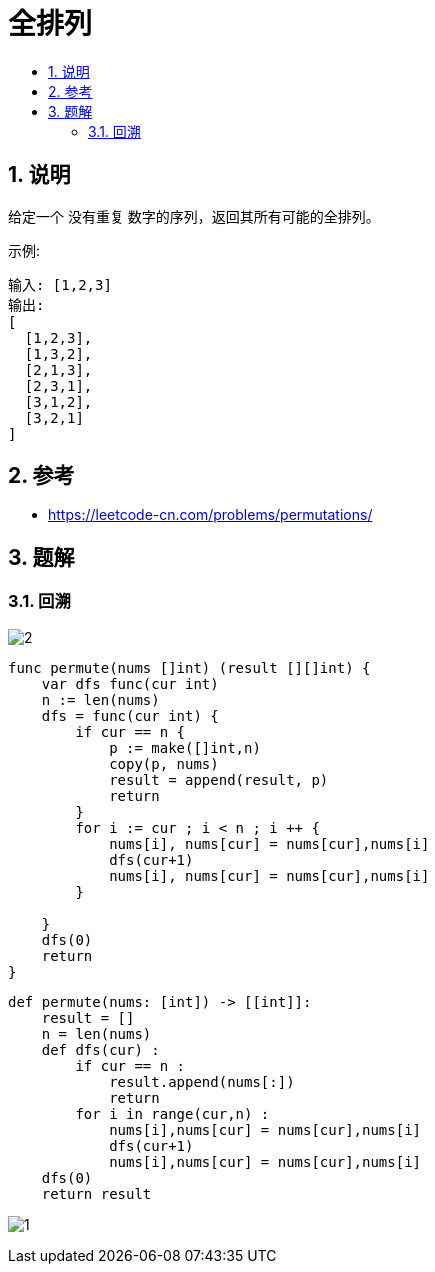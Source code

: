 = 全排列
:toc-title:
:toc:
:toclevels: 5
:sectnums:

== 说明
给定一个 没有重复 数字的序列，返回其所有可能的全排列。

示例:
```
输入: [1,2,3]
输出:
[
  [1,2,3],
  [1,3,2],
  [2,1,3],
  [2,3,1],
  [3,1,2],
  [3,2,1]
]
```

== 参考
- https://leetcode-cn.com/problems/permutations/

== 题解
=== 回溯
image:images/2.jpg[]

```go
func permute(nums []int) (result [][]int) {
    var dfs func(cur int)
    n := len(nums)
    dfs = func(cur int) {
        if cur == n {
            p := make([]int,n)
            copy(p, nums)
            result = append(result, p)
            return
        }
        for i := cur ; i < n ; i ++ {
            nums[i], nums[cur] = nums[cur],nums[i]
            dfs(cur+1)
            nums[i], nums[cur] = nums[cur],nums[i]
        }

    }
    dfs(0)
    return
}
```

```python
def permute(nums: [int]) -> [[int]]:
    result = []
    n = len(nums)
    def dfs(cur) :
        if cur == n :
            result.append(nums[:])
            return
        for i in range(cur,n) :
            nums[i],nums[cur] = nums[cur],nums[i]
            dfs(cur+1)
            nums[i],nums[cur] = nums[cur],nums[i]
    dfs(0)
    return result
```

image:images/1.jpg[]
